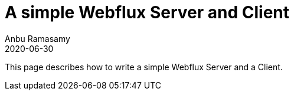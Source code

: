 = A simple Webflux Server and Client
Anbu Ramasamy
2020-06-30
:jbake-type: post
:jbake-status: published
:jbake-tags: spring-boot,java,webflux
:idprefix:

This page describes how to write a simple Webflux Server and a Client.
